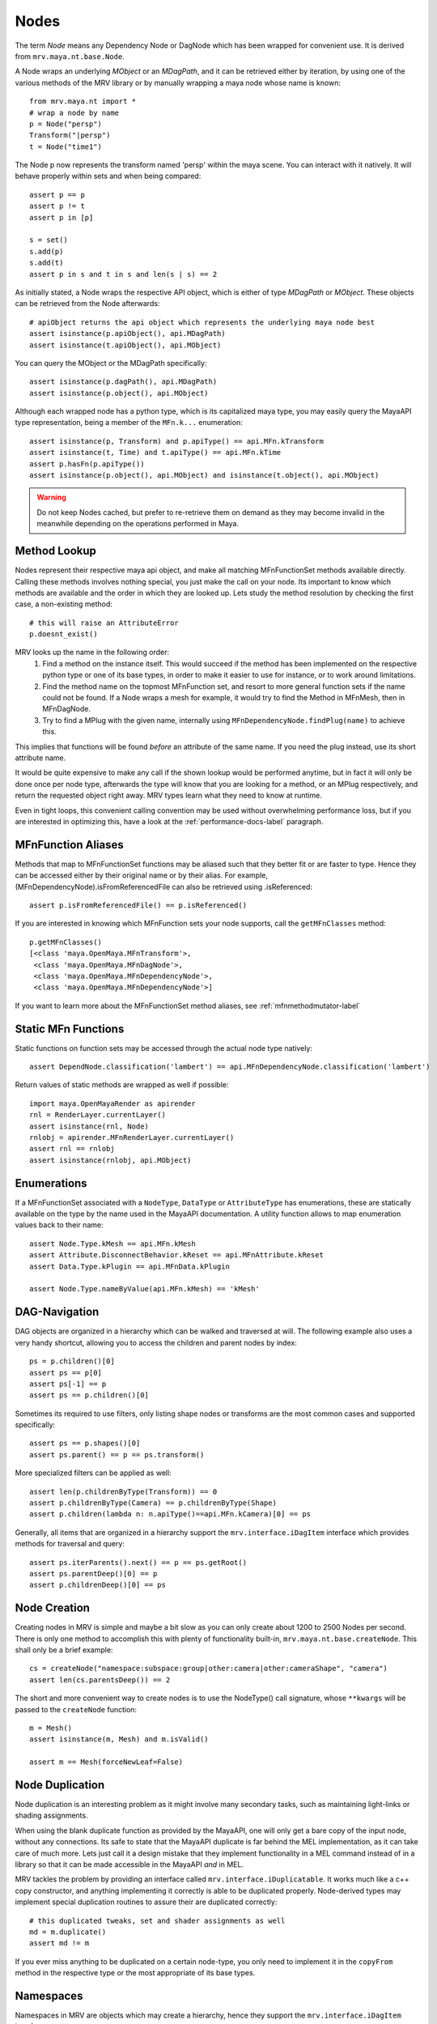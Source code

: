 
.. highlight:: python

*****
Nodes
*****
The term *Node* means any Dependency Node or DagNode which has been wrapped for convenient use. It is derived from ``mrv.maya.nt.base.Node``.

A Node wraps an underlying *MObject* or an *MDagPath*, and it can be retrieved either by iteration, by using one of the various methods of the MRV library or by manually wrapping a maya node whose name is known::
	
	from mrv.maya.nt import *
	# wrap a node by name
	p = Node("persp")
	Transform("|persp")
	t = Node("time1")
	
The Node p now represents the transform named 'persp' within the maya scene. You can interact with it natively. It will behave properly within sets and when being compared::
	
	assert p == p
	assert p != t
	assert p in [p]
	
	s = set()
	s.add(p)
	s.add(t)
	assert p in s and t in s and len(s | s) == 2
	
As initially stated, a Node wraps the respective API object, which is either of type *MDagPath* or *MObject*. These objects can be retrieved from the Node afterwards::
	
	# apiObject returns the api object which represents the underlying maya node best
	assert isinstance(p.apiObject(), api.MDagPath)
	assert isinstance(t.apiObject(), api.MObject)
	
You can query the MObject or the MDagPath specifically::
	
	assert isinstance(p.dagPath(), api.MDagPath)
	assert isinstance(p.object(), api.MObject)
	
Although each wrapped node has a python type, which is its capitalized maya type, you may easily query the MayaAPI type representation, being a member of the ``MFn.k...`` enumeration::
	
	assert isinstance(p, Transform) and p.apiType() == api.MFn.kTransform
	assert isinstance(t, Time) and t.apiType() == api.MFn.kTime
	assert p.hasFn(p.apiType())
	assert isinstance(p.object(), api.MObject) and isinstance(t.object(), api.MObject)
	
.. warning:: Do not keep Nodes cached, but prefer to re-retrieve them on demand as they may become invalid in the meanwhile depending on the operations performed in Maya.

Method Lookup
=============
Nodes represent their respective maya api object, and make all matching MFnFunctionSet methods available directly.
Calling these methods involves nothing special, you just make the call on your node. Its important to know which methods are available and the order in which they are looked up. Lets study the method resolution by checking the first case, a non-existing method::
	
	# this will raise an AttributeError
	p.doesnt_exist()
	
MRV looks up the name in the following order:
 1. Find a method on the instance itself. This would succeed if the method has been implemented on the respective python type or one of its base types, in order to make it easier to use for instance, or to work around limitations.
 
 2. Find the method name on the topmost MFnFunction set, and resort to more general function sets if the name could not be found. If a Node wraps a mesh for example, it would try to find the Method in MFnMesh, then in MFnDagNode.
 
 3. Try to find a MPlug with the given name, internally using ``MFnDependencyNode.findPlug(name)`` to achieve this.

This implies that functions will be found *before* an attribute of the same name. If you need the plug instead, use its short attribute name.

It would be quite expensive to make any call if the shown lookup would be performed anytime, but in fact it will only be done once per node type, afterwards the type will know that you are looking for a method, or an MPlug respectively, and return the requested object right away. MRV types learn what they need to know at runtime.

Even in tight loops, this convenient calling convention may be used without overwhelming performance loss, but if you are interested in optimizing this, have a look at the :ref:`performance-docs-label` paragraph.

MFnFunction Aliases
===================
Methods that map to MFnFunctionSet functions may be aliased such that they better fit or are faster to type. Hence they can be accessed either by their original name or by their alias. For example, (MFnDependencyNode).isFromReferencedFile can also be retrieved using .isReferenced::
	
	assert p.isFromReferencedFile() == p.isReferenced()

If you are interested in knowing which MFnFunction sets your node supports, call the ``getMFnClasses`` method::
	
	p.getMFnClasses()
	[<class 'maya.OpenMaya.MFnTransform'>,
	 <class 'maya.OpenMaya.MFnDagNode'>,
	 <class 'maya.OpenMaya.MFnDependencyNode'>,
	 <class 'maya.OpenMaya.MFnDependencyNode'>]
	 
If you want to learn more about the MFnFunctionSet method aliases, see :ref:`mfnmethodmutator-label`

Static MFn Functions
====================
Static functions on function sets may be accessed through the actual node type natively::
	
	assert DependNode.classification('lambert') == api.MFnDependencyNode.classification('lambert')
	
Return values of static methods are wrapped as well if possible::
	
	import maya.OpenMayaRender as apirender
	rnl = RenderLayer.currentLayer()
	assert isinstance(rnl, Node)
	rnlobj = apirender.MFnRenderLayer.currentLayer()
	assert rnl == rnlobj
	assert isinstance(rnlobj, api.MObject)
	
Enumerations
============
If a MFnFunctionSet associated with a ``NodeType``, ``DataType`` or ``AttributeType`` has enumerations, these are statically available on the type by the name used in the MayaAPI documentation. A utility function allows to map enumeration values back to their name::
	
	assert Node.Type.kMesh == api.MFn.kMesh
	assert Attribute.DisconnectBehavior.kReset == api.MFnAttribute.kReset
	assert Data.Type.kPlugin == api.MFnData.kPlugin
		
	assert Node.Type.nameByValue(api.MFn.kMesh) == 'kMesh'
	
DAG-Navigation
==============
DAG objects are organized in a hierarchy which can be walked and traversed at will. The following example also uses a very handy shortcut, allowing you to access the children and parent nodes by index::
	
	ps = p.children()[0]
	assert ps == p[0]
	assert ps[-1] == p
	assert ps == p.children()[0]
	
Sometimes its required to use filters, only listing shape nodes or transforms are the most common cases and supported specifically::
	
	assert ps == p.shapes()[0]
	assert ps.parent() == p == ps.transform()
	
More specialized filters can be applied as well::
	
	assert len(p.childrenByType(Transform)) == 0
	assert p.childrenByType(Camera) == p.childrenByType(Shape)
	assert p.children(lambda n: n.apiType()==api.MFn.kCamera)[0] == ps
	
Generally, all items that are organized in a hierarchy support the  ``mrv.interface.iDagItem`` interface which provides methods for traversal and query::
	
	assert ps.iterParents().next() == p == ps.getRoot()
	assert ps.parentDeep()[0] == p
	assert p.childrenDeep()[0] == ps

Node Creation
=============
Creating nodes in MRV is simple and maybe a bit slow as you can only create about 1200 to 2500 Nodes per second. There is only one method to accomplish this with plenty of functionality built-in, ``mrv.maya.nt.base.createNode``. This shall only be a brief example::
	
	cs = createNode("namespace:subspace:group|other:camera|other:cameraShape", "camera")
	assert len(cs.parentsDeep()) == 2
	
The short and more convenient way to create nodes is to use the NodeType() call signature, whose ``**kwargs`` will be passed to the ``createNode`` function::
	
	m = Mesh()
	assert isinstance(m, Mesh) and m.isValid()
		
	assert m == Mesh(forceNewLeaf=False)
	
Node Duplication
================
Node duplication is an interesting problem as it might involve many secondary tasks, such as maintaining light-links or shading assignments.

When using the blank duplicate function as provided by the MayaAPI, one will only get a bare copy of the input node, without any connections. Its safe to state that the MayaAPI duplicate is far behind the MEL implementation, as it can take care of much more. Lets just call it a design mistake that they implement functionality in a MEL command instead of in a library so that it can be made accessible in the MayaAPI *and* in MEL.

MRV tackles the problem by providing an interface called ``mrv.interface.iDuplicatable``. It works much like a c++ copy constructor, and anything implementing it correctly is able to be duplicated properly. Node-derived types may implement special duplication routines to assure their are duplicated correctly::
	
	# this duplicated tweaks, set and shader assignments as well
	md = m.duplicate()
	assert md != m
	
If you ever miss anything to be duplicated on a certain node-type, you only need to implement it in the ``copyFrom`` method in the respective type or the most appropriate of its base types.
	
Namespaces
==========
Namespaces in MRV are objects which may create a hierarchy, hence they support the ``mrv.interface.iDagItem`` interface::
	
	ons = cs.namespace()
	assert ons == cs[-1].namespace()	# namespace of parent node
	
	sns = cs[-2].namespace()
	assert sns != ons
	
	pns = sns.parent()
	assert pns.children()[0] == sns
	
	assert len(list(sns.iterNodes())) == 1
	assert len(list(pns.iterNodes())) == 0
	assert len(list(pns.iterNodes(depth=1))) == 1
	
DAG-Manipulation and Instancing
===============================
Change the structure of the DAG, adjust parent-child relation ships and handle instances. DAG manipulation is an interesting topic as it is implemented using the MayaAPI, but it provides a new programming interface unique to MRV in order to be more intuitive and as a workaround to many issues that can occur when using the MayaAPI natively.

Transforms can be parented under the world's root, which is the root of the Directed Acyclic Graph, and under other transforms. Shape nodes may be parented under transforms only. Some special nodes may appear parented under Shape nodes, which effectively puts them into the Shape's ``underworld``.

As long as Transforms and Shapes have only one parent, there is only one DAGPath leading up to the object in question. If you add more parents to them, there are more DAGPaths leading to the same object, which is called ``instancing`` in Maya.

The MRV DAG manipulation API provides multiple methods to adjust the number of children and parents of the individual items, including undo support::
	
	csp = cs.transform()
	cs.setParent(p)
	assert cs.instanceCount(0) == 1
	csi = cs.addParent(csp)
	
	assert csi.isInstanced() and cs.instanceCount(0) == 2
	assert csi != cs
	assert csi.object() == cs.object()
	
	assert cs.parentAtIndex(0) == p
	assert cs.parentAtIndex(1) == csp
	
	p.removeChild(csi)
	assert not cs.isValid() and csi.isValid()
	assert not csi.isInstanced()
 
It is worth noting that the only 'real' methods are ``addChild`` and ``removeChild``. All others, such as ``addParent``, ``removeParent``, ``setParent`` and ``addInstancedChild`` are only variations of them.

``reparent`` and ``unparent`` are different operations than the instance-aware ones presented in the previous section, as they will not only ignore instances, but also force the object into a single DAGPath. This effectively removes all instances::
	
	cspp = csp[-1]
	csi.reparent(cspp)
	
	csp.unparent()
	assert csp.parent() is None and len(csp.children()) == 0
	assert len(cspp.children()) == 1
	assert csi.instanceCount(0) == 1

The MayaAPI provides methods to handle instances and to accomplish fundamental re-parenting, MRV makes them more usable by providing own methods. Nonetheless, the general feeling of inconsistency remains as these sets of functions are slightly opposing each other, some are instance aware, some are not.

As a general advice, you should be aware of instances and the methods to use to safely operate on them. ``reparent`` and ``unparent`` in MRV can be used safely as well as they will raise by default if instances would be destroyed otherwise.

Node- and Graph-Iteration
=========================
The fastest way to retrieve Nodes is by iterating them. There are three major areas to iterate: DAG Nodes only, DG Nodes ( which includes DAG Nodes ), or the dependency graph which is defined by plug connections between DG Nodes.

MRV iterators are built around their MayaAPI counterparts, but provide a more intuitive and pythonic interface::
	
	for dagnode in it.iterDagNodes():
		assert isinstance(dagnode, DagNode)
		
	for dg_or_dagnode in it.iterDgNodes():
		assert isinstance(dg_or_dagnode, DependNode)
	
	rlm = Node("renderLayerManager")
	assert len(list(it.iterGraph(rlm))) == 2
	
Handling Selections with SelectionLists
=======================================
Many methods within the MayaAPI and within MRV will take MSelectionLists as input or return them. An MSelectionList is an ordered heterogeneous list which keeps MObjects, MDagPaths, MPlugs as well as ComponentLists. Although the name may suggest it, ``MSelectionList`` instances have nothing to do with Maya's active selection.

MSelectionLists can easily be created using the ``mrv.maya.nt.base.toSelectionList`` function, or the monkey-patched creator functions. Conversion functions come in several variants, some are more specialized, but faster, than others. Its safe and usually fast enough to use the general version though::
	
	nl = (p, t, rlm)
	sl = toSelectionList(nl)
	assert isinstance(sl, api.MSelectionList) and len(sl) == 3
		
	sl2 = api.MSelectionList.mfromList(nl)
	sl3 = api.MSelectionList.mfromStrings([str(n) for n in nl])
	
Adjust maya's selection or retrieve it using the ``mrv.maya.nt.base.select`` and ``mrv.maya.nt.base.selection`` functions::
	
	osl = selection()
	select(sl)
	select(p, t)
	
	# clear the selection
	select()
	assert len(selection()) == 0
	
Please be aware of the fact that ``selection`` as well as ``select`` are high-level functions that emphasize convenience over performance. If this matters, use the respective functions in MGlobal instead.

SelectionLists can be iterated natively, or can explicitly be converted into lists::
	
	for n in sl.mtoIter():
		assert isinstance(n, DependNode)
		
	assert list(sl.mtoIter()) == sl.mtoList()
	assert list(sl.mtoIter()) == list(it.iterSelectionList(sl))

ObjectSets and Partitions
=========================
Sets and Partitions are a major feature of Maya, which uses ObjectSets and their derivatives in many locations of the program. Partitions allow to enforce exclusive membership among sets. 

ObjectSets in MRV can be controlled much like ordinary python sets, but they in fact correspond to an ObjectSet compatible node with your scene::
	
	objset = ObjectSet()
	aobjset = ObjectSet()
	partition = Partition()
		
	assert len(objset) == 0
	objset.addMembers(sl)
	objset.add(csp)
	aobjset.addMember(csi)
	assert len(objset)-1 == len(sl)
	assert len(aobjset) == 1
	assert csp in objset
		
	partition.addSets([objset, aobjset])
	assert objset in partition and aobjset in partition
	partition.discard(aobjset)
	assert aobjset not in partition
		
	assert len(objset + aobjset) == len(objset) + len(aobjset)
	assert len(objset & aobjset) == 0
	aobjset.add(p)
	assert len(aobjset) == 2
	assert len(aobjset & objset) == 1
	assert len(aobjset - objset) == 1

	assert len(aobjset.clear()) == 0
	
ShadingEngines work the same, except that they are attached to the renderParition by default.
	
Components and Component-Level Shader Assignments
=================================================
The following examples operate on a simple mesh, representing a polygonal cube with 6 faces, 8 vertices and 12 edges::
	
	isb = Node("initialShadingGroup")
	pc = PolyCube()
	pc.output.mconnectTo(m.inMesh)
	assert m.numVertices() == 8
	assert m not in isb                         # it has no shaders on object level
	assert len(m.componentAssignments()) == 0   # nor on component leveld 
	
Shader assignments on object level can simply be created and broken by adding or removing items from the respective shading group::
	
	m.addTo(isb)
	assert m in isb
	
Component Assignments are mutually exclusive to the object level assignments, but maya will just allow the object level assignments to take priority. If you want component level assignments to become effective, make sure you have no object level assignments left::
	
	assert m.sets(m.fSetsRenderable)[0] == isb
	m.removeFrom(isb)
	assert not m.isMemberOf(isb)
	
	isb.add(m, m.cf[range(0,6,2)])     # add every second face
	isb.discard(m, m.cf[:])            # remove all component assignments
		
	isb.add(m, m.cf[:3])				# add faces 0 to 2
	isb.add(m, m.cf[3])					# add single face 3
	isb.add(m, m.cf[4,5])				# add remaining faces
	
To query component assignments, use the ``mrv.maya.nt.base.Shape.componentAssignments`` function::
	
	se, comp = m.componentAssignments()[0]
	assert se == isb
	e = comp.elements()
	assert len(e) == 6					# we have added all 6 faces

